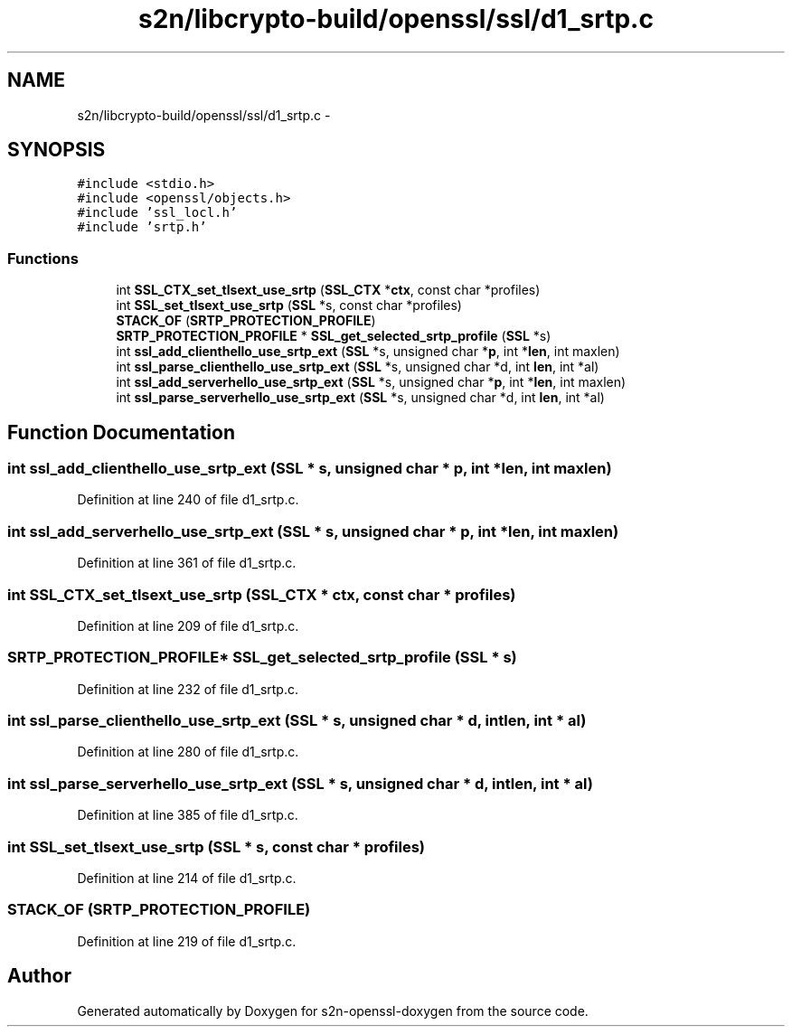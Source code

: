 .TH "s2n/libcrypto-build/openssl/ssl/d1_srtp.c" 3 "Thu Jun 30 2016" "s2n-openssl-doxygen" \" -*- nroff -*-
.ad l
.nh
.SH NAME
s2n/libcrypto-build/openssl/ssl/d1_srtp.c \- 
.SH SYNOPSIS
.br
.PP
\fC#include <stdio\&.h>\fP
.br
\fC#include <openssl/objects\&.h>\fP
.br
\fC#include 'ssl_locl\&.h'\fP
.br
\fC#include 'srtp\&.h'\fP
.br

.SS "Functions"

.in +1c
.ti -1c
.RI "int \fBSSL_CTX_set_tlsext_use_srtp\fP (\fBSSL_CTX\fP *\fBctx\fP, const char *profiles)"
.br
.ti -1c
.RI "int \fBSSL_set_tlsext_use_srtp\fP (\fBSSL\fP *s, const char *profiles)"
.br
.ti -1c
.RI "\fBSTACK_OF\fP (\fBSRTP_PROTECTION_PROFILE\fP)"
.br
.ti -1c
.RI "\fBSRTP_PROTECTION_PROFILE\fP * \fBSSL_get_selected_srtp_profile\fP (\fBSSL\fP *s)"
.br
.ti -1c
.RI "int \fBssl_add_clienthello_use_srtp_ext\fP (\fBSSL\fP *s, unsigned char *\fBp\fP, int *\fBlen\fP, int maxlen)"
.br
.ti -1c
.RI "int \fBssl_parse_clienthello_use_srtp_ext\fP (\fBSSL\fP *s, unsigned char *d, int \fBlen\fP, int *al)"
.br
.ti -1c
.RI "int \fBssl_add_serverhello_use_srtp_ext\fP (\fBSSL\fP *s, unsigned char *\fBp\fP, int *\fBlen\fP, int maxlen)"
.br
.ti -1c
.RI "int \fBssl_parse_serverhello_use_srtp_ext\fP (\fBSSL\fP *s, unsigned char *d, int \fBlen\fP, int *al)"
.br
.in -1c
.SH "Function Documentation"
.PP 
.SS "int ssl_add_clienthello_use_srtp_ext (\fBSSL\fP * s, unsigned char * p, int * len, int maxlen)"

.PP
Definition at line 240 of file d1_srtp\&.c\&.
.SS "int ssl_add_serverhello_use_srtp_ext (\fBSSL\fP * s, unsigned char * p, int * len, int maxlen)"

.PP
Definition at line 361 of file d1_srtp\&.c\&.
.SS "int SSL_CTX_set_tlsext_use_srtp (\fBSSL_CTX\fP * ctx, const char * profiles)"

.PP
Definition at line 209 of file d1_srtp\&.c\&.
.SS "\fBSRTP_PROTECTION_PROFILE\fP* SSL_get_selected_srtp_profile (\fBSSL\fP * s)"

.PP
Definition at line 232 of file d1_srtp\&.c\&.
.SS "int ssl_parse_clienthello_use_srtp_ext (\fBSSL\fP * s, unsigned char * d, int len, int * al)"

.PP
Definition at line 280 of file d1_srtp\&.c\&.
.SS "int ssl_parse_serverhello_use_srtp_ext (\fBSSL\fP * s, unsigned char * d, int len, int * al)"

.PP
Definition at line 385 of file d1_srtp\&.c\&.
.SS "int SSL_set_tlsext_use_srtp (\fBSSL\fP * s, const char * profiles)"

.PP
Definition at line 214 of file d1_srtp\&.c\&.
.SS "STACK_OF (\fBSRTP_PROTECTION_PROFILE\fP)"

.PP
Definition at line 219 of file d1_srtp\&.c\&.
.SH "Author"
.PP 
Generated automatically by Doxygen for s2n-openssl-doxygen from the source code\&.
